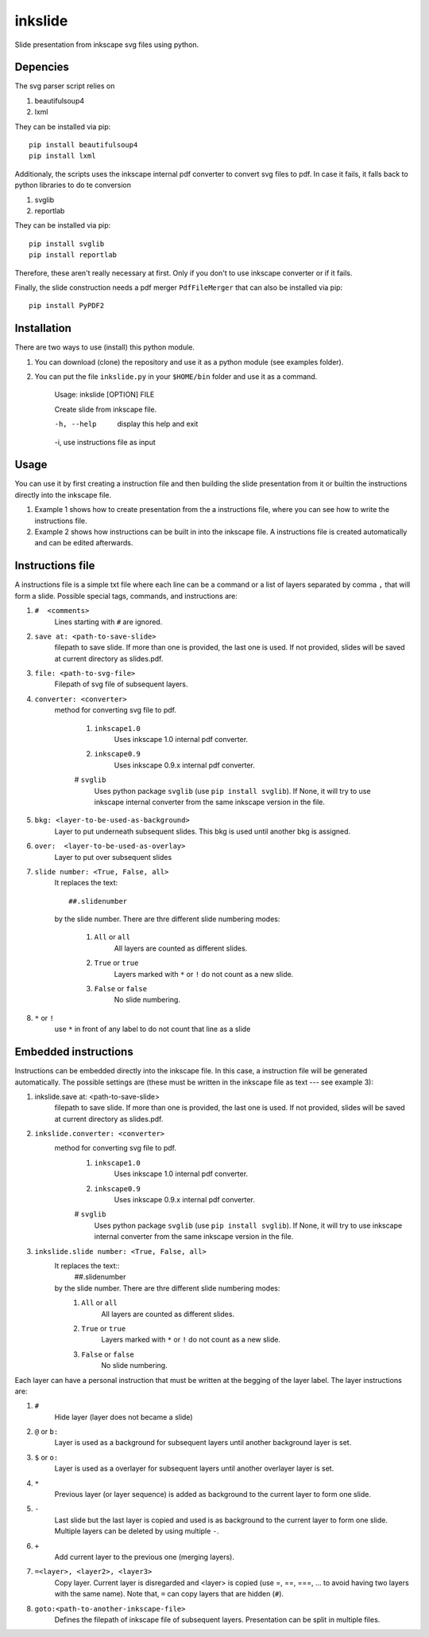 
=========
inkslide
=========

Slide presentation from inkscape svg files using python.

Depencies
==========

The svg parser script relies on

1. beautifulsoup4
2. lxml

They can be installed via pip::

    pip install beautifulsoup4
    pip install lxml

Additionaly, the scripts uses the inkscape internal pdf converter to convert svg files to pdf. In case it fails, it falls back to python libraries to do te conversion     

1. svglib
2. reportlab

They can be installed via pip::

    pip install svglib
    pip install reportlab

Therefore, these aren't really necessary at first. Only if you don't to use inkscape converter or if it fails.

Finally, the slide construction needs a pdf merger ``PdfFileMerger`` that can also be installed via pip::

    pip install PyPDF2


Installation
=============

There are two ways to use (install) this python module.

1) You can download (clone) the repository and use it as a python module (see examples folder).

2) You can put the file ``inkslide.py`` in your ``$HOME/bin`` folder and use it as a command.

    Usage: inkslide [OPTION] FILE
    
    Create slide from inkscape file.

    -h, --help    display this help and exit
    
    -i,           use instructions file as input


Usage
======

You can use it by first creating a instruction file and then building the slide presentation from it or builtin the instructions directly into the inkscape file.

1) Example 1 shows how to create presentation from the a instructions file, where you can see how to write the instructions file.

2) Example 2 shows how instructions can be built in into the inkscape file. A instructions file is created automatically and can be edited afterwards.

Instructions file
===================

A instructions file is a simple txt file where each line can be a command or a list of layers separated by comma ``,`` that will form a slide. Possible special tags, commands, and instructions are:

#. ``#  <comments>``
    Lines starting with ``#`` are ignored.
#. ``save at: <path-to-save-slide>``
    filepath to save slide. If more than one is provided, the last one is used. If not provided, slides will be saved at current directory as slides.pdf.
#. ``file: <path-to-svg-file>``
    Filepath of svg file of subsequent layers.
#. ``converter: <converter>``
    method for converting svg file to pdf.
    
        #. ``inkscape1.0``
            Uses inkscape 1.0 internal pdf converter.
        #. ``inkscape0.9``
            Uses inkscape 0.9.x internal pdf converter.
        # ``svglib``
            Uses python package ``svglib`` (use ``pip install svglib``). If None, it will try to use inkscape internal converter from the same inkscape version in the file.
#. ``bkg: <layer-to-be-used-as-background>``
    Layer to put underneath subsequent slides. This bkg is used until another bkg is assigned.
#. ``over:  <layer-to-be-used-as-overlay>``
    Layer to put over subsequent slides
#. ``slide number: <True, False, all>``
    It replaces the text::
    
        ##.slidenumber
        
    by the slide number. There are thre different slide numbering modes:
    
        #. ``All`` or ``all``
            All layers are counted as different slides.
        #. ``True`` or ``true``
            Layers marked with ``*`` or ``!`` do not count as a new slide.
        #. ``False`` or ``false``
            No slide numbering.
#. ``*`` or ``!``
    use ``*`` in front of any label to do not count that line as a slide


Embedded instructions
=======================

Instructions can be embedded directly into the inkscape file. In this case, a instruction file will be generated automatically. The possible settings are (these must be written in the inkscape file as text --- see example 3):

#. inkslide.save at: <path-to-save-slide>
    filepath to save slide. If more than one is provided, the last one is used.
    If not provided, slides will be saved at current directory as slides.pdf.
#. ``inkslide.converter: <converter>``
    method for converting svg file to pdf.
        #. ``inkscape1.0``
            Uses inkscape 1.0 internal pdf converter.
        #. ``inkscape0.9``
            Uses inkscape 0.9.x internal pdf converter.
        # ``svglib``
            Uses python package ``svglib`` (use ``pip install svglib``). If None, it will try to use inkscape internal converter from the same inkscape version in the file.
#. ``inkslide.slide number: <True, False, all>``
    It replaces the text::
        ##.slidenumber
    by the slide number. There are thre different slide numbering modes:
        #. ``All`` or ``all``
            All layers are counted as different slides.
        #. ``True`` or ``true``
            Layers marked with ``*`` or ``!`` do not count as a new slide.
        #. ``False`` or ``false``
            No slide numbering.

Each layer can have a personal instruction that must be written at the begging of the layer label. The layer instructions are:

#. ``#``
    Hide layer (layer does not became a slide)
#. ``@`` or ``b:``
    Layer is used as a background for subsequent layers until another background layer is set.
#. ``$`` or ``o:``
    Layer is used as a overlayer for subsequent layers until another overlayer layer is set.
#. ``*``
    Previous layer (or layer sequence) is added as background to the current layer to form one slide.
#. ``-``
    Last slide but the last layer is copied and used is as background to the current layer to form one slide. Multiple layers can be deleted by using multiple ``-``.
#. ``+``
    Add current layer to the previous one (merging layers).
#. ``=<layer>, <layer2>, <layer3>``
    Copy layer. Current layer is disregarded and <layer> is copied
    (use =, ==, ===, ... to avoid having two layers with the same name). Note that,
    ``=`` can copy layers that are hidden (``#``).
#. ``goto:<path-to-another-inkscape-file>``
    Defines the filepath of inkscape file of subsequent layers. Presentation
    can be split in multiple files.




